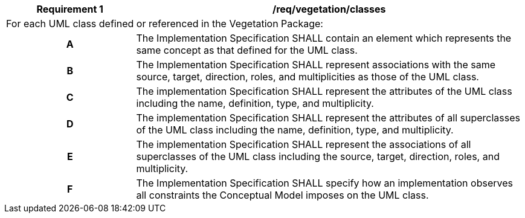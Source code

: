 [[req_vegetation_classes]]
[cols="2,6",options="header"]
|===
| Requirement  {counter:req-id} | /req/vegetation/classes
2+|For each UML class defined or referenced in the Vegetation Package:
h| A | The Implementation Specification SHALL contain an element which represents the same concept as that defined for the UML class.
h| B | The Implementation Specification SHALL represent associations with the same source, target, direction, roles, and multiplicities as those of the UML class.
h| C | The implementation Specification SHALL represent the attributes of the UML class including the name, definition, type, and multiplicity.
h| D | The implementation Specification SHALL represent the attributes of all superclasses of the UML class including the name, definition, type, and multiplicity.
h| E | The implementation Specification SHALL represent the associations of all superclasses of the UML class including the source, target, direction, roles, and multiplicity.
h| F | The Implementation Specification SHALL specify how an implementation observes all constraints the Conceptual Model imposes on the UML class.
|===

